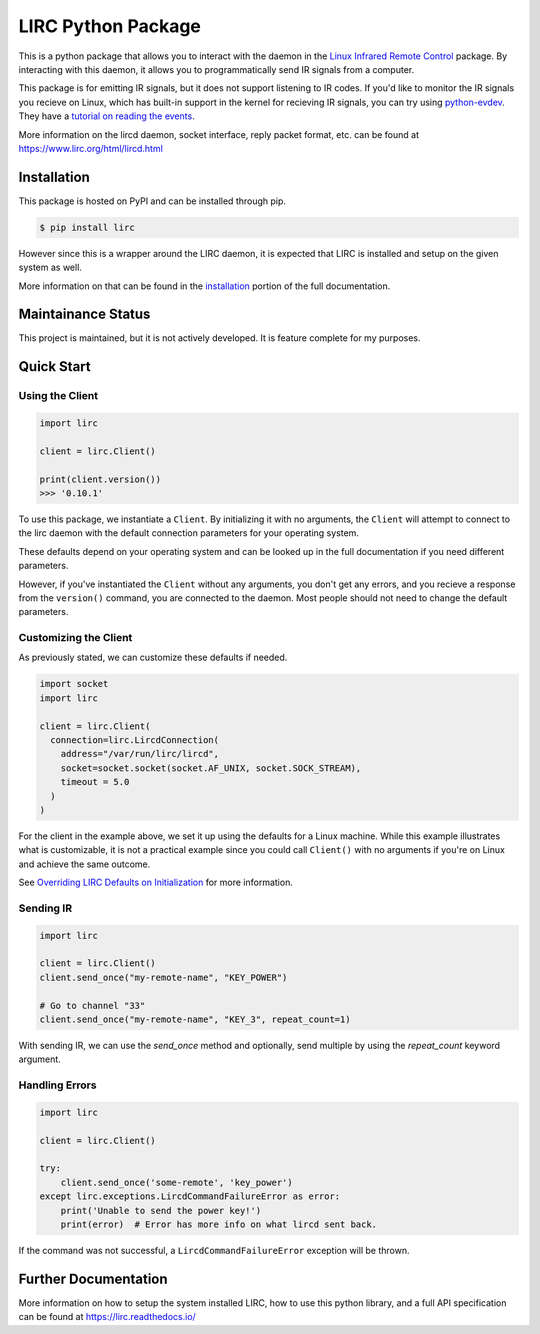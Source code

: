 LIRC Python Package
===================

.. image:: https://img.shields.io/pypi/pyversions/lirc
   :target: https://www.python.org/downloads/
   :alt: Python Version
.. image:: https://img.shields.io/pypi/v/lirc
   :target: https://pypi.org/project/lirc/
   :alt: Project Version
.. image:: https://readthedocs.org/projects/lirc/badge/?version=latest
  :target: https://lirc.readthedocs.io/en/latest/?badge=latest
  :alt: Documentation Status
.. image:: https://github.com/eugenetriguba/lirc/workflows/python%20package%20ci/badge.svg?branch=master
  :target: https://github.com/eugenetriguba/lirc/actions/
  :alt: Build Status
.. image:: https://codecov.io/gh/eugenetriguba/lirc/graph/badge.svg
  :target: https://codecov.io/gh/eugenetriguba/lirc
  :alt: Code Coverage
.. image:: https://api.codeclimate.com/v1/badges/62b96571ae84f2895531/maintainability
   :target: https://codeclimate.com/github/eugenetriguba/lirc/maintainability
   :alt: Maintainability
.. image:: https://img.shields.io/badge/code%20style-black-000000.svg
    :target: https://github.com/psf/black
    :alt: Code Formatter
.. image:: https://img.shields.io/badge/contributions-welcome-brightgreen.svg
    :target: https://github.com/eugenetriguba/lirc/issues
    :alt: Contributing
.. image:: https://img.shields.io/pypi/l/lirc
   :target: https://pypi.python.org/pypi/lirc/
   :alt: License
.. image:: https://img.shields.io/badge/platform-linux%20%7C%20macos%20%7C%20windows-%23F9F9F9
   :target: https://lirc.readthedocs.io/en/latest/installation.html
   :alt: Platform Support

This is a python package that allows you to interact with the daemon in the
`Linux Infrared Remote Control <https://lirc.org>`_ package. By interacting
with this daemon, it allows you to programmatically send IR signals from a
computer.

This package is for emitting IR signals, but it does not support listening to
IR codes. If you'd like to monitor the IR signals you recieve on
Linux, which has built-in support in the kernel for recieving IR signals, you
can try using `python-evdev <https://python-evdev.readthedocs.io/en/latest/>`_.
They have a `tutorial on reading the events <https://python-evdev.readthedocs.io/en/latest/tutorial.html#reading-events>`_.


More information on the lircd daemon, socket interface,
reply packet format, etc. can be found at https://www.lirc.org/html/lircd.html

Installation
------------

This package is hosted on PyPI and can be installed
through pip.

.. code-block:: bash

  $ pip install lirc

However since this is a wrapper around the LIRC daemon, it
is expected that LIRC is installed and setup on the given
system as well.

More information on that can be found in the `installation <https://lirc.readthedocs.io/en/latest/installation.html>`_
portion of the full documentation.

Maintainance Status
-------------------

This project is maintained, but it is not actively developed.
It is feature complete for my purposes.

Quick Start
-----------

Using the Client
^^^^^^^^^^^^^^^^

.. code-block:: python

  import lirc

  client = lirc.Client()

  print(client.version())
  >>> '0.10.1'

To use this package, we instantiate a ``Client``. By initializing it
with no arguments, the ``Client`` will attempt to connect to the lirc
daemon with the default connection parameters for your operating system.

These defaults depend on your operating system and can be looked up in the
full documentation if you need different parameters.

However, if you've instantiated the ``Client`` without any arguments,
you don't get any errors, and you recieve a response from the ``version()``
command, you are connected to the daemon. Most people should not need to
change the default parameters.

Customizing the Client
^^^^^^^^^^^^^^^^^^^^^^

As previously stated, we can customize these defaults if needed.

.. code-block:: python

  import socket
  import lirc

  client = lirc.Client(
    connection=lirc.LircdConnection(
      address="/var/run/lirc/lircd",
      socket=socket.socket(socket.AF_UNIX, socket.SOCK_STREAM),
      timeout = 5.0
    )
  )

For the client in the example above, we set it up using the defaults for a Linux machine.
While this example illustrates what is customizable, it is not a practical example since
you could call ``Client()`` with no arguments if you're on Linux and achieve the same outcome.

See `Overriding LIRC Defaults on Initialization <https://lirc.readthedocs.io/en/stable/usage.html#overriding-lirc-defaults-on-initialization>`_
for more information.

Sending IR
^^^^^^^^^^

.. code-block:: python

  import lirc

  client = lirc.Client()
  client.send_once("my-remote-name", "KEY_POWER")

  # Go to channel "33"
  client.send_once("my-remote-name", "KEY_3", repeat_count=1)


With sending IR, we can use the `send_once` method and optionally,
send multiple by using the `repeat_count` keyword argument.

Handling Errors
^^^^^^^^^^^^^^^

.. code-block:: python

  import lirc

  client = lirc.Client()

  try:
      client.send_once('some-remote', 'key_power')
  except lirc.exceptions.LircdCommandFailureError as error:
      print('Unable to send the power key!')
      print(error)  # Error has more info on what lircd sent back.

If the command was not successful, a ``LircdCommandFailureError``
exception will be thrown.

Further Documentation
---------------------

More information on how to setup the system installed LIRC, how to use
this python library, and a full API specification can be found at
https://lirc.readthedocs.io/
